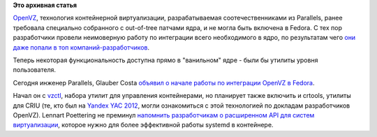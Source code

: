 .. title: Начат процесс интеграции OpenVZ в Fedora
.. slug: Начат-процесс-интеграции-openvz-в-fedora
.. date: 2012-10-15 22:21:08
.. tags:
.. category:
.. link:
.. description:
.. type: text
.. author: Peter Lemenkov

**Это архивная статья**


`OpenVZ <http://wiki.openvz.org/>`__, технология контейнерной
виртуализации, разрабатываемая соотечественниками из Parallels, ранее
требовала специально собранного с out-of-tree патчами ядра, и не могла
быть включена в Fedora. С тех пор разработчики провели неимоверную
работу по интеграции всего необходимого в ядро, по результатам чего `они
даже попали в топ
компаний-разработчиков </content/кто-разрабатывал-ядро-linux-в-2011-году>`__.

Теперь некоторая функциональность доступна прямо в "ванильном" ядре -
были бы утилиты уровня пользователя.

Сегодня инженер Parallels, Glauber Costa `объявил о начале работы по
интеграции OpenVZ в
Fedora <https://thread.gmane.org/gmane.linux.redhat.fedora.devel/169510>`__.

Начал он с `vzctl <https://bugzilla.redhat.com/866495>`__, набора утилит
для управления контейнерами, но планирует также включить и crtools,
утилиты для CRIU (те, кто был на `Yandex YAC
2012 <http://events.yandex.ru/events/yac/2012/>`__, могли ознакомиться с
этой технологией по докладам разработчиков OpenVZ). Lennart Poettering
не преминул `напомнить разработчикам о расширенном API для систем
виртуализации <https://thread.gmane.org/gmane.linux.redhat.fedora.devel/169510/focus=169515>`__,
которое нужно для более эффективной работы systemd в контейнере.


